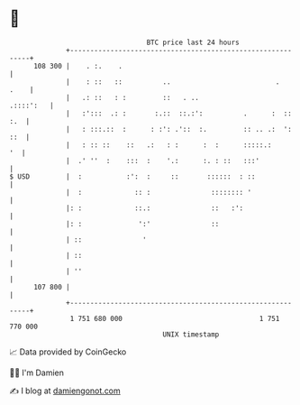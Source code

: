 * 👋

#+begin_example
                                     BTC price last 24 hours                    
                 +------------------------------------------------------------+ 
         108 300 |    . :.    .                                               | 
                 |    : ::   ::          ..                          .   .    | 
                 |   .: ::   : :         ::   . ..                  .::::':   | 
                 |   :':::  .: :       :.::  ::.:':          .      :  :: :.  | 
                 |   : :::.::  :      : :': .'::  :.         :: .. .:  ': ::  | 
                 |   : :: ::    ::   .:   : :      :  :      :::::.:       '  | 
                 |  .' ''  :    :::  :    '.:      :. : ::   :::'             | 
   $ USD         |  :           :':  :     ::       ::::::  : ::              | 
                 |  :             :: :               :::::::: '               | 
                 |: :             ::.:               ::   :':                 | 
                 |: :              ':'               ::                       | 
                 | ::               '                                         | 
                 | ::                                                         | 
                 | ''                                                         | 
         107 800 |                                                            | 
                 +------------------------------------------------------------+ 
                  1 751 680 000                                  1 751 770 000  
                                         UNIX timestamp                         
#+end_example
📈 Data provided by CoinGecko

🧑‍💻 I'm Damien

✍️ I blog at [[https://www.damiengonot.com][damiengonot.com]]
